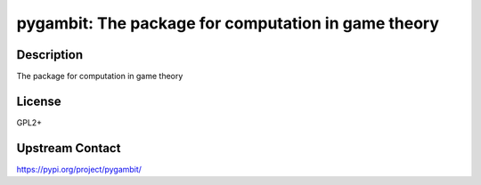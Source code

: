 pygambit: The package for computation in game theory
====================================================

Description
-----------

The package for computation in game theory

License
-------

GPL2+

Upstream Contact
----------------

https://pypi.org/project/pygambit/

